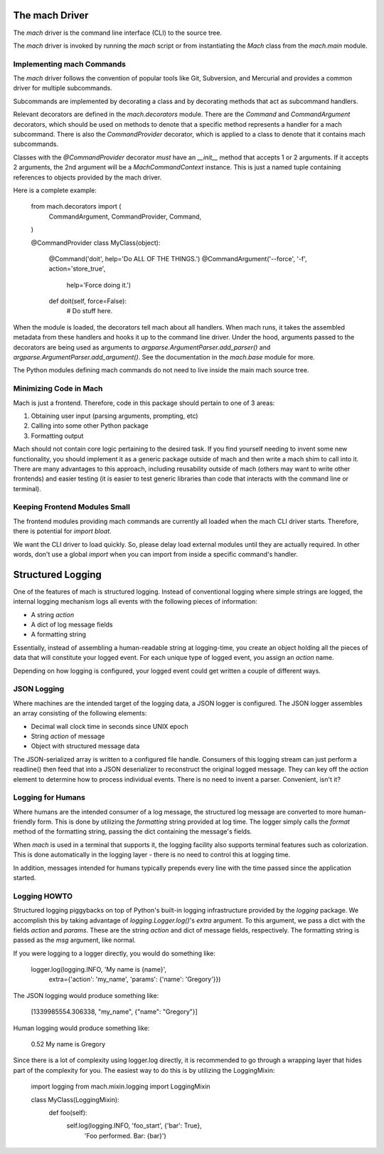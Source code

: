 The mach Driver
===============

The *mach* driver is the command line interface (CLI) to the source tree.

The *mach* driver is invoked by running the *mach* script or from
instantiating the *Mach* class from the *mach.main* module.

Implementing mach Commands
--------------------------

The *mach* driver follows the convention of popular tools like Git,
Subversion, and Mercurial and provides a common driver for multiple
subcommands.

Subcommands are implemented by decorating a class and by decorating
methods that act as subcommand handlers.

Relevant decorators are defined in the *mach.decorators* module. There are
the *Command* and *CommandArgument* decorators, which should be used
on methods to denote that a specific method represents a handler for
a mach subcommand. There is also the *CommandProvider* decorator,
which is applied to a class to denote that it contains mach subcommands.

Classes with the *@CommandProvider* decorator *must* have an *__init__*
method that accepts 1 or 2 arguments. If it accepts 2 arguments, the
2nd argument will be a *MachCommandContext* instance. This is just a named
tuple containing references to objects provided by the mach driver.

Here is a complete example:

    from mach.decorators import (
        CommandArgument,
        CommandProvider,
        Command,
    )

    @CommandProvider
    class MyClass(object):
        @Command('doit', help='Do ALL OF THE THINGS.')
        @CommandArgument('--force', '-f', action='store_true',
            help='Force doing it.')
        def doit(self, force=False):
            # Do stuff here.


When the module is loaded, the decorators tell mach about all handlers.
When mach runs, it takes the assembled metadata from these handlers and
hooks it up to the command line driver. Under the hood, arguments passed
to the decorators are being used as arguments to
*argparse.ArgumentParser.add_parser()* and
*argparse.ArgumentParser.add_argument()*. See the documentation in the
*mach.base* module for more.

The Python modules defining mach commands do not need to live inside the
main mach source tree.

Minimizing Code in Mach
-----------------------

Mach is just a frontend. Therefore, code in this package should pertain to
one of 3 areas:

1. Obtaining user input (parsing arguments, prompting, etc)
2. Calling into some other Python package
3. Formatting output

Mach should not contain core logic pertaining to the desired task. If you
find yourself needing to invent some new functionality, you should implement
it as a generic package outside of mach and then write a mach shim to call
into it. There are many advantages to this approach, including reusability
outside of mach (others may want to write other frontends) and easier testing
(it is easier to test generic libraries than code that interacts with the
command line or terminal).

Keeping Frontend Modules Small
------------------------------

The frontend modules providing mach commands are currently all loaded when
the mach CLI driver starts. Therefore, there is potential for *import bloat*.

We want the CLI driver to load quickly. So, please delay load external modules
until they are actually required. In other words, don't use a global
*import* when you can import from inside a specific command's handler.

Structured Logging
==================

One of the features of mach is structured logging. Instead of conventional
logging where simple strings are logged, the internal logging mechanism logs
all events with the following pieces of information:

* A string *action*
* A dict of log message fields
* A formatting string

Essentially, instead of assembling a human-readable string at
logging-time, you create an object holding all the pieces of data that
will constitute your logged event. For each unique type of logged event,
you assign an *action* name.

Depending on how logging is configured, your logged event could get
written a couple of different ways.

JSON Logging
------------

Where machines are the intended target of the logging data, a JSON
logger is configured. The JSON logger assembles an array consisting of
the following elements:

* Decimal wall clock time in seconds since UNIX epoch
* String *action* of message
* Object with structured message data

The JSON-serialized array is written to a configured file handle.
Consumers of this logging stream can just perform a readline() then feed
that into a JSON deserializer to reconstruct the original logged
message. They can key off the *action* element to determine how to
process individual events. There is no need to invent a parser.
Convenient, isn't it?

Logging for Humans
------------------

Where humans are the intended consumer of a log message, the structured
log message are converted to more human-friendly form. This is done by
utilizing the *formatting* string provided at log time. The logger
simply calls the *format* method of the formatting string, passing the
dict containing the message's fields.

When *mach* is used in a terminal that supports it, the logging facility
also supports terminal features such as colorization. This is done
automatically in the logging layer - there is no need to control this at
logging time.

In addition, messages intended for humans typically prepends every line
with the time passed since the application started.

Logging HOWTO
-------------

Structured logging piggybacks on top of Python's built-in logging
infrastructure provided by the *logging* package. We accomplish this by
taking advantage of *logging.Logger.log()*'s *extra* argument. To this
argument, we pass a dict with the fields *action* and *params*. These
are the string *action* and dict of message fields, respectively. The
formatting string is passed as the *msg* argument, like normal.

If you were logging to a logger directly, you would do something like:

    logger.log(logging.INFO, 'My name is {name}',
        extra={'action': 'my_name', 'params': {'name': 'Gregory'}})

The JSON logging would produce something like:

    [1339985554.306338, "my_name", {"name": "Gregory"}]

Human logging would produce something like:

     0.52 My name is Gregory

Since there is a lot of complexity using logger.log directly, it is
recommended to go through a wrapping layer that hides part of the
complexity for you. The easiest way to do this is by utilizing the
LoggingMixin:

    import logging
    from mach.mixin.logging import LoggingMixin

    class MyClass(LoggingMixin):
        def foo(self):
             self.log(logging.INFO, 'foo_start', {'bar': True},
                 'Foo performed. Bar: {bar}')

